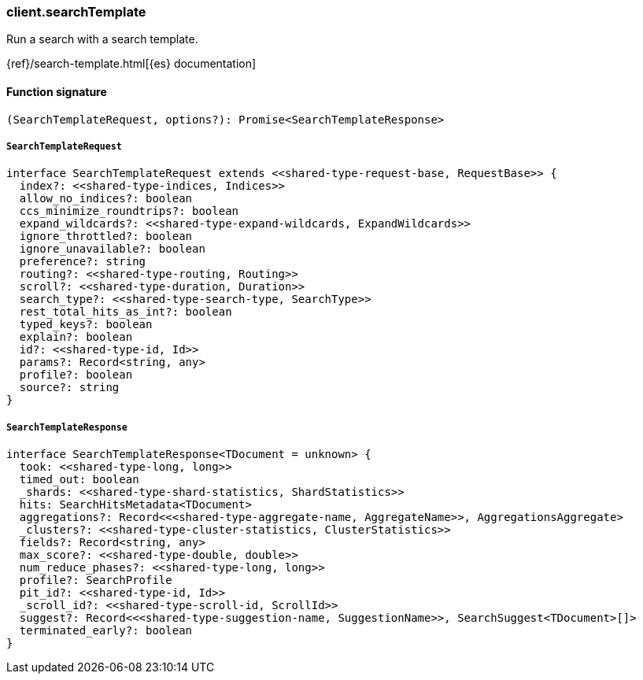[[reference-search_template]]

////////
===========================================================================================================================
||                                                                                                                       ||
||                                                                                                                       ||
||                                                                                                                       ||
||        ██████╗ ███████╗ █████╗ ██████╗ ███╗   ███╗███████╗                                                            ||
||        ██╔══██╗██╔════╝██╔══██╗██╔══██╗████╗ ████║██╔════╝                                                            ||
||        ██████╔╝█████╗  ███████║██║  ██║██╔████╔██║█████╗                                                              ||
||        ██╔══██╗██╔══╝  ██╔══██║██║  ██║██║╚██╔╝██║██╔══╝                                                              ||
||        ██║  ██║███████╗██║  ██║██████╔╝██║ ╚═╝ ██║███████╗                                                            ||
||        ╚═╝  ╚═╝╚══════╝╚═╝  ╚═╝╚═════╝ ╚═╝     ╚═╝╚══════╝                                                            ||
||                                                                                                                       ||
||                                                                                                                       ||
||    This file is autogenerated, DO NOT send pull requests that changes this file directly.                             ||
||    You should update the script that does the generation, which can be found in:                                      ||
||    https://github.com/elastic/elastic-client-generator-js                                                             ||
||                                                                                                                       ||
||    You can run the script with the following command:                                                                 ||
||       npm run elasticsearch -- --version <version>                                                                    ||
||                                                                                                                       ||
||                                                                                                                       ||
||                                                                                                                       ||
===========================================================================================================================
////////

[discrete]
=== client.searchTemplate

Run a search with a search template.

{ref}/search-template.html[{es} documentation]

[discrete]
==== Function signature

[source,ts]
----
(SearchTemplateRequest, options?): Promise<SearchTemplateResponse>
----

[discrete]
===== `SearchTemplateRequest`

[source,ts]
----
interface SearchTemplateRequest extends <<shared-type-request-base, RequestBase>> {
  index?: <<shared-type-indices, Indices>>
  allow_no_indices?: boolean
  ccs_minimize_roundtrips?: boolean
  expand_wildcards?: <<shared-type-expand-wildcards, ExpandWildcards>>
  ignore_throttled?: boolean
  ignore_unavailable?: boolean
  preference?: string
  routing?: <<shared-type-routing, Routing>>
  scroll?: <<shared-type-duration, Duration>>
  search_type?: <<shared-type-search-type, SearchType>>
  rest_total_hits_as_int?: boolean
  typed_keys?: boolean
  explain?: boolean
  id?: <<shared-type-id, Id>>
  params?: Record<string, any>
  profile?: boolean
  source?: string
}
----

[discrete]
===== `SearchTemplateResponse`

[source,ts]
----
interface SearchTemplateResponse<TDocument = unknown> {
  took: <<shared-type-long, long>>
  timed_out: boolean
  _shards: <<shared-type-shard-statistics, ShardStatistics>>
  hits: SearchHitsMetadata<TDocument>
  aggregations?: Record<<<shared-type-aggregate-name, AggregateName>>, AggregationsAggregate>
  _clusters?: <<shared-type-cluster-statistics, ClusterStatistics>>
  fields?: Record<string, any>
  max_score?: <<shared-type-double, double>>
  num_reduce_phases?: <<shared-type-long, long>>
  profile?: SearchProfile
  pit_id?: <<shared-type-id, Id>>
  _scroll_id?: <<shared-type-scroll-id, ScrollId>>
  suggest?: Record<<<shared-type-suggestion-name, SuggestionName>>, SearchSuggest<TDocument>[]>
  terminated_early?: boolean
}
----

